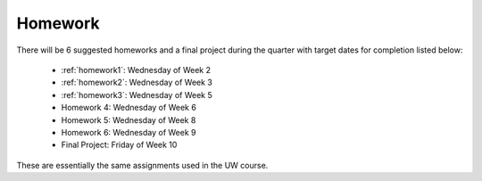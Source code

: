 

.. _homeworks:

====================
Homework 
====================

There will be 6 suggested homeworks and a final project
during the quarter with target dates for completion listed below:

 * :ref:`homework1`: Wednesday of Week 2
 * :ref:`homework2`: Wednesday of Week 3
 * :ref:`homework3`: Wednesday of Week 5
 * Homework 4: Wednesday of Week 6
 * Homework 5: Wednesday of Week 8
 * Homework 6: Wednesday of Week 9
 * Final Project: Friday of Week 10

These are essentially the same assignments used in the UW course.

